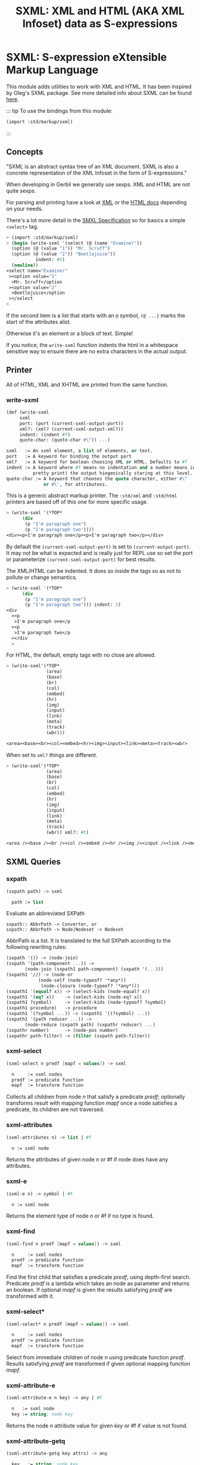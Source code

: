 #+TITLE: SXML: XML and HTML (AKA XML Infoset) data as S-expressions
#+EXPORT_FILE_NAME: ../../../../doc/reference/std/markup/sxml/README.md
#+OPTIONS: toc:nil

* Contents                                                         :noexport:
:PROPERTIES:
:TOC:      :include siblings :depth 3 :ignore (this)
:END:
:CONTENTS:
- [[#sxml-s-expression-extensible-markup-language][SXML: S-expression eXtensible Markup Language]]
  - [[#concepts][Concepts]]
  - [[#printer][Printer]]
    - [[#write-sxml][write-sxml]]
  - [[#sxml-queries][SXML Queries]]
    - [[#sxpath][sxpath]]
    - [[#sxml-select][sxml-select]]
    - [[#sxml-attributes][sxml-attributes]]
    - [[#sxml-e][sxml-e]]
    - [[#sxml-find][sxml-find]]
    - [[#sxml-select-0][sxml-select*]]
    - [[#sxml-attribute-e][sxml-attribute-e]]
    - [[#sxml-attribute-getq][sxml-attribute-getq]]
    - [[#sxml-class][sxml-class?]]
    - [[#sxml-find-0][sxml-find*]]
    - [[#sxml-e-0][sxml-e?]]
    - [[#sxml-id][sxml-id?]]
    - [[#sxml-children][sxml-children]]
    - [[#sxml-findcontext][sxml-find/context]]
:END:

* SXML: S-expression eXtensible Markup Language
:PROPERTIES:
:CUSTOM_ID: sxml-s-expression-extensible-markup-language
:END:

This module adds utilities to work with XML and HTML. It has been
inspired by Oleg's SXML package. See more detailed info about SXML can
be found [[http://okmij.org/ftp/Scheme/xml.html][here]].

::: tip To use the bindings from this module:

#+begin_src scheme
(import :std/markup/sxml)
#+end_src

::: 

** Concepts
:PROPERTIES:
:CUSTOM_ID: concepts
:END:

"SXML is an abstract syntax tree of an XML document. SXML is also a
concrete representation of the XML Infoset in the form of
S-expressions."

When developing in Gerbil we generally use sexps. XML and HTML are not
quite sexps.

For parsing and printing have a look at [[file:xml.org][XML]] or the [[./html.md][HTML docs]]
depending on your needs.

There's a lot more detail in the [[https://okmij.org/ftp/Scheme/SXML.html][SMXL Specification]] so for basics a
simple =<select>= tag.

#+begin_src scheme
  > (import :std/markup/sxml)
  > (begin (write-sxml '(select (@ (name "Examiner"))
    (option (@ (value "1")) "Mr. Scruff") 
    (option (@ (value "2")) "Beetlejuice"))
  		     indent: #t)
    (newline))
  <select name="Examiner"
   ><option value="1"
    >Mr. Scruff</option
   ><option value="2"
    >Beetlejuice</option
   ></select
  >
#+end_src

If the second item is a list that starts with an =@= symbol, =(@ ...}=
marks the start of the attributes alist.

Otherwise it's an element or a block of text. Simple!

If you notice, the =write-sxml= function indents the html in a
whitespace sensitive way to ensure there are no extra characters in the
actual output.

** Printer
:PROPERTIES:
:CUSTOM_ID: printer
:END:

All of HTML, XML and XHTML are printed from the same function.

*** write-sxml
:PROPERTIES:
:CUSTOM_ID: write-sxml
:END:

#+begin_src scheme
  (def (write-sxml
       sxml
       port: (port (current-sxml-output-port))
       xml?: (xml? (current-sxml-output-xml?))
       indent: (indent #f)
       quote-char: (quote-char #\")) ...)

  sxml   := An sxml element, a list of elements, or text.
  port   := A keyword for binding the output port
  xml?   := A keyword for boolean choosing XML or HTML. Defaults to #f
  indent := A keyword where #f means no indentation and a number means indent (aka
            pretty print) the output hiegenically staring at this level.
  quote-char := A keyword that chooses the quote character, either #\"
                or #\', for attributess.
#+end_src

This is a generic abstract markup printer.  The =:std/xml= and
=:std/html= printers are based off of this one for more specific
usage.


#+begin_src scheme
  > (write-sxml '(*TOP*
  		(div
  		 (p "I'm paragraph one")
  		 (p "I'm paragraph two"))))
  <div><p>I'm paragraph one</p><p>I'm paragraph two</p></div>
#+end_src

By default the =(current-sxml-output-port)= is set to
=(current-output-port)=. It may not be what is expected and is really
just for REPL use so set the port or parameterize
=(current-sxml-output-port)= for best results.

The XML/HTML can be indented. It does so inside the tags so as not to
pollute or change semantics.

#+begin_src scheme
  > (write-sxml '(*TOP*
  		(div
  		 (p "I'm paragraph one")
  		 (p "I'm paragraph two"))) indent: 1)
  <div
    ><p
     >I'm paragraph one</p
    ><p
     >I'm paragraph two</p
    ></div
    > 
#+end_src

For HTML, the default, empty tags with no close are allowed.

#+begin_src scheme
  > (write-sxml'(*TOP*
                 (area)
                 (base)
                 (br)
                 (col)
                 (embed)
                 (hr)
                 (img)
                 (input)
                 (link)
                 (meta)
                 (track)
                 (wbr)))
          
  <area><base><br><col><embed><hr><img><input><link><meta><track><wbr>
#+end_src

When set to =xml?= things are different.

#+begin_src scheme
  > (write-sxml'(*TOP*
                 (area)
                 (base)
                 (br)
                 (col)
                 (embed)
                 (hr)
                 (img)
                 (input)
                 (link)
                 (meta)
                 (track)
                 (wbr)) xml?: #t)
          
  <area /><base /><br /><col /><embed /><hr /><img /><input /><link /><meta /><track /><wbr />
#+end_src




** SXML Queries
:PROPERTIES:
:CUSTOM_ID: sxml-queries
:END:

*** sxpath
:PROPERTIES:
:CUSTOM_ID: sxpath
:END:
#+begin_src scheme
(sxpath path) -> sxml

  path := list
#+end_src

Evaluate an abbreviated SXPath

#+begin_example
    sxpath:: AbbrPath -> Converter, or
    sxpath:: AbbrPath -> Node|Nodeset -> Nodeset
#+end_example

AbbrPath is a list. It is translated to the full SXPath according to the
following rewriting rules:

#+begin_src scheme
 (sxpath '()) -> (node-join)
 (sxpath '(path-component ...)) ->
        (node-join (sxpath1 path-component) (sxpath '(...)))
 (sxpath1 '//) -> (node-or
             (node-self (node-typeof? '*any*))
              (node-closure (node-typeof? '*any*)))
 (sxpath1 '(equal? x)) -> (select-kids (node-equal? x))
 (sxpath1 '(eq? x))    -> (select-kids (node-eq? x))
 (sxpath1 ?symbol)     -> (select-kids (node-typeof? ?symbol)
 (sxpath1 procedure)   -> procedure
 (sxpath1 '(?symbol ...)) -> (sxpath1 '((?symbol) ...))
 (sxpath1 '(path reducer ...)) ->
        (node-reduce (sxpath path) (sxpathr reducer) ...)
 (sxpathr number)      -> (node-pos number)
 (sxpathr path-filter) -> (filter (sxpath path-filter))
#+end_src

*** sxml-select
:PROPERTIES:
:CUSTOM_ID: sxml-select
:END:
#+begin_src scheme
(sxml-select n predf [mapf = values]) -> sxml

  n     := sxml nodes
  predf := predicate function
  mapf  := transform function
#+end_src

Collects all children from node /n/ that satisfy a predicate /predf/;
optionally transforms result with mapping function /mapf/ once a node
satisfies a predicate, its children are not traversed.

*** sxml-attributes
:PROPERTIES:
:CUSTOM_ID: sxml-attributes
:END:
#+begin_src scheme
(sxml-attributes n) -> list | #f

  n := sxml node
#+end_src

Returns the attributes of given node /n/ or #f if node does have any
attributes.

*** sxml-e
:PROPERTIES:
:CUSTOM_ID: sxml-e
:END:
#+begin_src scheme
(sxml-e n) -> symbol | #f

  n := sxml node
#+end_src

Returns the element type of node /n/ or #f if no type is found.

*** sxml-find
:PROPERTIES:
:CUSTOM_ID: sxml-find
:END:
#+begin_src scheme
(sxml-find n predf [mapf = values]) -> sxml

  n     := sxml nodes
  predf := predicate function
  mapf  := transform function
#+end_src

Find the first child that satisfies a predicate /predf/, using
depth-first search. Predicate /predf/ is a lambda which takes an node as
parameter and returns an boolean. If optional /mapf/ is given the
results satisfying /predf/ are transformed with it.

*** sxml-select*
:PROPERTIES:
:CUSTOM_ID: sxml-select-0
:END:
#+begin_src scheme
(sxml-select* n predf [mapf = values]) -> sxml

  n     := sxml nodes
  predf := predicate function
  mapf  := transform function
#+end_src

Select from immediate children of node /n/ using predicate function
/predf/. Results satisfying /predf/ are transformed if given optional
mapping function /mapf/.

*** sxml-attribute-e
:PROPERTIES:
:CUSTOM_ID: sxml-attribute-e
:END:
#+begin_src scheme
(sxml-attribute-e n key) -> any | #f

  n   := sxml node
  key := string; node key
#+end_src

Returns the node /n/ attribute value for given /key/ or #f if value is
not found.

*** sxml-attribute-getq
:PROPERTIES:
:CUSTOM_ID: sxml-attribute-getq
:END:
#+begin_src scheme
(sxml-attribute-getq key attrs) -> any

  key   := string; node key
  attrs := alist?
#+end_src

attribute list => value

*** sxml-class?
:PROPERTIES:
:CUSTOM_ID: sxml-class
:END:
#+begin_src scheme
(sxml-class? klass) -> lambda

  klass := string; node class to match
#+end_src

returns dom class

*** sxml-find*
:PROPERTIES:
:CUSTOM_ID: sxml-find-0
:END:
#+begin_src scheme
(sxml-find* n pred [mapf = values]) -> sxml | #f

  n    := sxml node
  pred := predicate fn
  mapf := transform fn
#+end_src

find in immediate children

*** sxml-e?
:PROPERTIES:
:CUSTOM_ID: sxml-e-0
:END:
#+begin_src scheme
(sxml-e? el) -> lambda

  el := sxml element
#+end_src

returns element type

*** sxml-id?
:PROPERTIES:
:CUSTOM_ID: sxml-id
:END:
#+begin_src scheme
(sxml-id? id) -> lambda

  id := sxml node id value
#+end_src

returns dom id

*** sxml-children
:PROPERTIES:
:CUSTOM_ID: sxml-children
:END:
#+begin_src scheme
(sxml-children n) -> list

  n := sxml node
#+end_src

returns nodes children as a list

*** sxml-find/context
:PROPERTIES:
:CUSTOM_ID: sxml-findcontext
:END:
#+begin_src scheme
(sxml-find/context n predf [mapf values]) -> sxml

  n     := sxml node
  predf := predicate fn to match
  mapf  := transform fn to apply to matches
#+end_src

find with context

